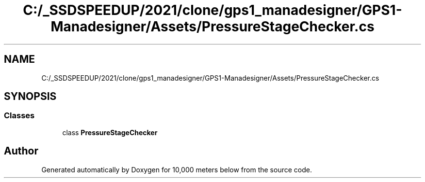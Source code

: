 .TH "C:/_SSDSPEEDUP/2021/clone/gps1_manadesigner/GPS1-Manadesigner/Assets/PressureStageChecker.cs" 3 "Sun Dec 12 2021" "10,000 meters below" \" -*- nroff -*-
.ad l
.nh
.SH NAME
C:/_SSDSPEEDUP/2021/clone/gps1_manadesigner/GPS1-Manadesigner/Assets/PressureStageChecker.cs
.SH SYNOPSIS
.br
.PP
.SS "Classes"

.in +1c
.ti -1c
.RI "class \fBPressureStageChecker\fP"
.br
.in -1c
.SH "Author"
.PP 
Generated automatically by Doxygen for 10,000 meters below from the source code\&.
